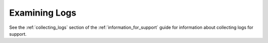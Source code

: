 .. _examining_logs:

***********************
Examining Logs
***********************
See the :ref:`collecting_logs` section of the :ref:`information_for_support` guide for information about collecting logs for support.